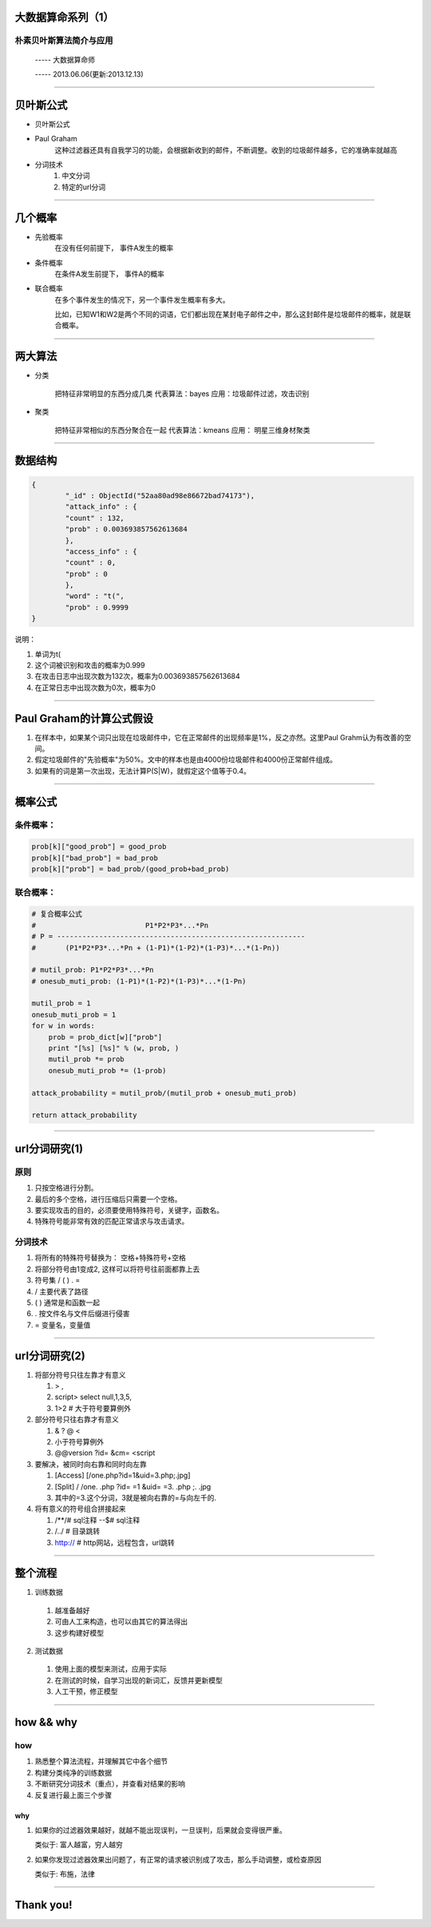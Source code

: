 大数据算命系列（1）
===================

朴素贝叶斯算法简介与应用
~~~~~~~~~~~~~~~~~~~~~~~~

     -----  大数据算命师

     -----  2013.06.06(更新:2013.12.13)


--------------------------------------------------------------------------------

贝叶斯公式
==========

* 贝叶斯公式
.. image:: ./bayes.png

* Paul Graham
    这种过滤器还具有自我学习的功能，会根据新收到的邮件，不断调整。收到的垃圾邮件越多，它的准确率就越高

* 分词技术
    1. 中文分词
    #. 特定的url分词

----------------------------------------------------------------------------------------------


几个概率
========

* 先验概率
   在没有任何前提下， 事件A发生的概率

* 条件概率
   在条件A发生前提下， 事件A的概率

* 联合概率
   在多个事件发生的情况下，另一个事件发生概率有多大。

   比如，已知W1和W2是两个不同的词语，它们都出现在某封电子邮件之中，那么这封邮件是垃圾邮件的概率，就是联合概率。

----------------------------------------------------------------------------------------------

两大算法
========

* 分类

   把特征非常明显的东西分成几类
   代表算法：bayes
   应用：垃圾邮件过滤，攻击识别

* 聚类

   把特征非常相似的东西分聚合在一起
   代表算法：kmeans
   应用： 明星三维身材聚类
   
   

----------------------------------------------------------------------------------------------


数据结构
==============

.. code-block:: python

   {
	   "_id" : ObjectId("52aa80ad98e86672bad74173"),
	   "attack_info" : {
	   "count" : 132,
	   "prob" : 0.003693857562613684
	   },
	   "access_info" : {
	   "count" : 0,
	   "prob" : 0
	   },
	   "word" : "t(",
	   "prob" : 0.9999
   }

说明：

1. 单词为t(
2. 这个词被识别和攻击的概率为0.999
3. 在攻击日志中出现次数为132次，概率为0.003693857562613684
4. 在正常日志中出现次数为0次，概率为0

----------------------------------------------------------------------------------------------


Paul Graham的计算公式假设
=========================

1. 在样本中，如果某个词只出现在垃圾邮件中，它在正常邮件的出现频率是1%，反之亦然。这里Paul Grahm认为有改善的空间。

2. 假定垃圾邮件的"先验概率"为50%。文中的样本也是由4000份垃圾邮件和4000份正常邮件组成。

3. 如果有的词是第一次出现，无法计算P(S|W)，就假定这个值等于0.4。


----------------------------------------------------------------------------------------------


概率公式
========

条件概率：
~~~~~~~~~~

.. sourcecode:: python

    prob[k]["good_prob"] = good_prob
    prob[k]["bad_prob"] = bad_prob
    prob[k]["prob"] = bad_prob/(good_prob+bad_prob)

联合概率：
~~~~~~~~~~

.. sourcecode:: python

    # 复合概率公式
    #                          P1*P2*P3*...*Pn
    # P = -----------------------------------------------------------
    #       (P1*P2*P3*...*Pn + (1-P1)*(1-P2)*(1-P3)*...*(1-Pn))

    # mutil_prob: P1*P2*P3*...*Pn
    # onesub_muti_prob: (1-P1)*(1-P2)*(1-P3)*...*(1-Pn)

    mutil_prob = 1
    onesub_muti_prob = 1
    for w in words:
        prob = prob_dict[w]["prob"]
        print "[%s] [%s]" % (w, prob, )
        mutil_prob *= prob
        onesub_muti_prob *= (1-prob)

    attack_probability = mutil_prob/(mutil_prob + onesub_muti_prob)

    return attack_probability

----------------------------------------------------------------------------------------------


url分词研究(1)
==============

原则
~~~~

1. 只按空格进行分割。
#. 最后的多个空格，进行压缩后只需要一个空格。
#. 要实现攻击的目的，必须要使用特殊符号，关键字，函数名。
#. 特殊符号能非常有效的匹配正常请求与攻击请求。

分词技术
~~~~~~~~

1. 将所有的特殊符号替换为： 空格+特殊符号+空格
#. 将部分符号由1变成2, 这样可以将符号往前面都靠上去
#. 符号集 / ( ) . =
#. / 主要代表了路径
#. ( ) 通常是和函数一起
#. . 按文件名与文件后缀进行侵害
#. = 变量名，变量值

----------------------------------------------------------------------------------------------

url分词研究(2)
==============

1. 将部分符号只往左靠才有意义

   1. > ,
   #. script> select null,1,3,5,
   #. 1>2  # 大于符号要算例外 

#. 部分符号只往右靠才有意义

   1. & ? @ <
   #. 小于符号算例外
   #. @@version ?id=  &cm=  <script

#. 要解决，被同时向右靠和同时向左靠

   1. [Access] [/one.php?id=1&uid=3.php;.jpg]
   #. [Split]  / /one. .php ?id= =1 &uid= =3. .php ;. .jpg
   #. 其中的=3.这个分词，3就是被向右靠的=与向左千的.

#. 将有意义的符号组合拼接起来

   1. /**/# sql注释   --$# sql注释
   #. /../ # 目录跳转
   #. http:// # http网站，远程包含，url跳转

----------------------------------------------------------------------------------------------


整个流程
========

1. 训练数据
    
  1. 越准备越好
  2. 可由人工来构造，也可以由其它的算法得出
  3. 这步构建好模型

2. 测试数据

  1. 使用上面的模型来测试，应用于实际
  2. 在测试的时候，自学习出现的新词汇，反馈并更新模型
  3. 人工干预，修正模型

----------------------------------------------------------------------------------------------

how && why
============

how
~~~

1. 熟悉整个算法流程，并理解其它中各个细节

2. 构建分类纯净的训练数据

3. 不断研究分词技术（重点），并查看对结果的影响

4. 反复进行最上面三个步骤

why
---

1. 如果你的过滤器效果越好，就越不能出现误判，一旦误判，后果就会变得很严重。

   类似于: 富人越富，穷人越穷


2. 如果你发现过滤器效果出问题了，有正常的请求被识别成了攻击，那么手动调整，或检查原因

   类似于: 布施，法律

----------------------------------------------------------------------------------------------


Thank you!
==========
